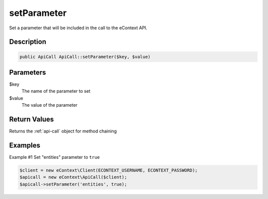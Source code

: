 setParameter
============

Set a parameter that will be included in the call to the eContext API.

Description
^^^^^^^^^^^

.. code-block:: php

    public ApiCall ApiCall::setParameter($key, $value)

Parameters
^^^^^^^^^^

$key
    The name of the parameter to set

$value
    The value of the parameter

Return Values
^^^^^^^^^^^^^

Returns the :ref:`api-call` object for method chaining

Examples
^^^^^^^^

Example #1 Set "entities" parameter to ``true``

.. code-block:: php

    $client = new eContext\Client(ECONTEXT_USERNAME, ECONTEXT_PASSWORD);
    $apicall = new eContext\ApiCall($client);
    $apicall->setParameter('entities', true);

